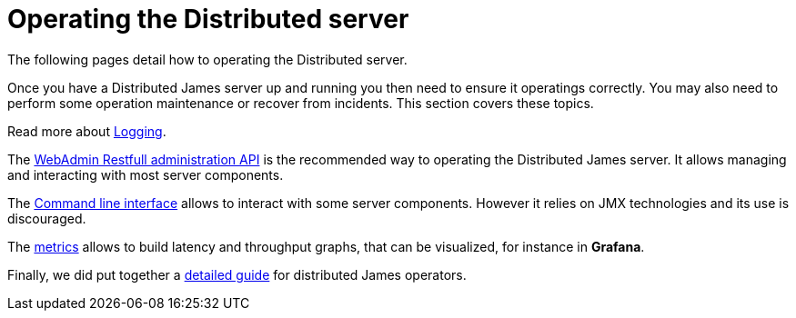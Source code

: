 = Operating the Distributed server
:navtitle: Operating

The following pages detail how to operating the Distributed server.

Once you have a Distributed James server up and running you then need to ensure it operatings correctly.
You may also need to perform some operation maintenance or recover from incidents. This section covers
these topics.

Read more about xref:distributed/operating/logging.adoc[Logging].

The xref:distributed/operating/webadmin.adoc[WebAdmin Restfull administration API] is the
recommended way to operating the Distributed James server. It allows managing and interacting with most
server components.

The xref:distributed/operating/cli.adoc[Command line interface] allows to interact with some
server components. However it relies on JMX technologies and its use is discouraged.

The xref:distributed/operating/metrics.adoc[metrics] allows to build latency and throughput
graphs, that can be visualized, for instance in *Grafana*.

Finally, we did put together a xref:distributed/operating/guide.adoc[detailed guide] for
distributed James operators.

